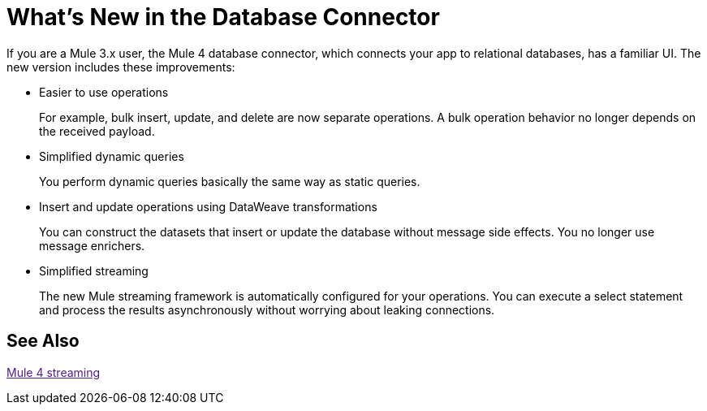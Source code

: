 = What's New in the Database Connector

If you are a Mule 3.x user, the Mule 4 database connector, which connects your app to relational databases, has a familiar UI. The new version includes these improvements:

* Easier to use operations 
+
For example, bulk insert, update, and delete are now separate operations. A bulk operation behavior no longer depends on the received payload.
+
* Simplified dynamic queries
+
You perform dynamic queries basically the same way as static queries.
+
* Insert and update operations using DataWeave transformations
+
You can construct the datasets that insert or update the database without message side effects. You no longer use message enrichers.
+
* Simplified streaming
+
The new Mule streaming framework is automatically configured for your operations. You can execute a select statement and process the results asynchronously without worrying about leaking connections.

== See Also

link:[Mule 4 streaming]


